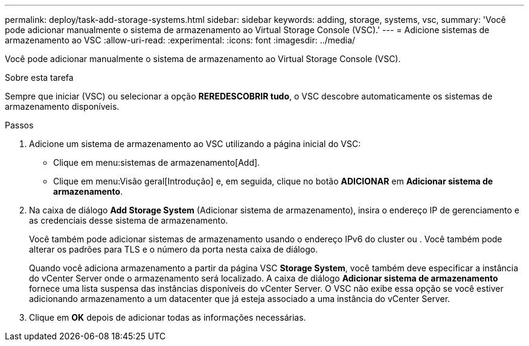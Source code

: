 ---
permalink: deploy/task-add-storage-systems.html 
sidebar: sidebar 
keywords: adding, storage, systems, vsc, 
summary: 'Você pode adicionar manualmente o sistema de armazenamento ao Virtual Storage Console (VSC).' 
---
= Adicione sistemas de armazenamento ao VSC
:allow-uri-read: 
:experimental: 
:icons: font
:imagesdir: ../media/


[role="lead"]
Você pode adicionar manualmente o sistema de armazenamento ao Virtual Storage Console (VSC).

.Sobre esta tarefa
Sempre que iniciar (VSC) ou selecionar a opção *REREDESCOBRIR tudo*, o VSC descobre automaticamente os sistemas de armazenamento disponíveis.

.Passos
. Adicione um sistema de armazenamento ao VSC utilizando a página inicial do VSC:
+
** Clique em menu:sistemas de armazenamento[Add].
** Clique em menu:Visão geral[Introdução] e, em seguida, clique no botão *ADICIONAR* em *Adicionar sistema de armazenamento*.


. Na caixa de diálogo *Add Storage System* (Adicionar sistema de armazenamento), insira o endereço IP de gerenciamento e as credenciais desse sistema de armazenamento.
+
Você também pode adicionar sistemas de armazenamento usando o endereço IPv6 do cluster ou . Você também pode alterar os padrões para TLS e o número da porta nesta caixa de diálogo.

+
Quando você adiciona armazenamento a partir da página VSC *Storage System*, você também deve especificar a instância do vCenter Server onde o armazenamento será localizado. A caixa de diálogo *Adicionar sistema de armazenamento* fornece uma lista suspensa das instâncias disponíveis do vCenter Server. O VSC não exibe essa opção se você estiver adicionando armazenamento a um datacenter que já esteja associado a uma instância do vCenter Server.

. Clique em *OK* depois de adicionar todas as informações necessárias.

